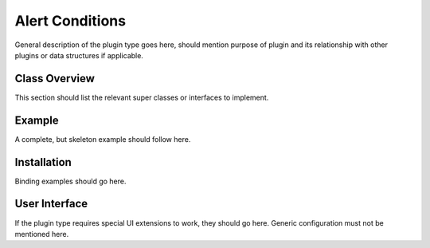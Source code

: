 .. _alert_conditions:

****************
Alert Conditions
****************

General description of the plugin type goes here, should mention purpose of plugin and its relationship with other plugins or data structures if applicable.

Class Overview
==============

This section should list the relevant super classes or interfaces to implement.

Example
=======

A complete, but skeleton example should follow here.

Installation
============

Binding examples should go here.

User Interface
==============

If the plugin type requires special UI extensions to work, they should go here. Generic configuration must not be mentioned here.
